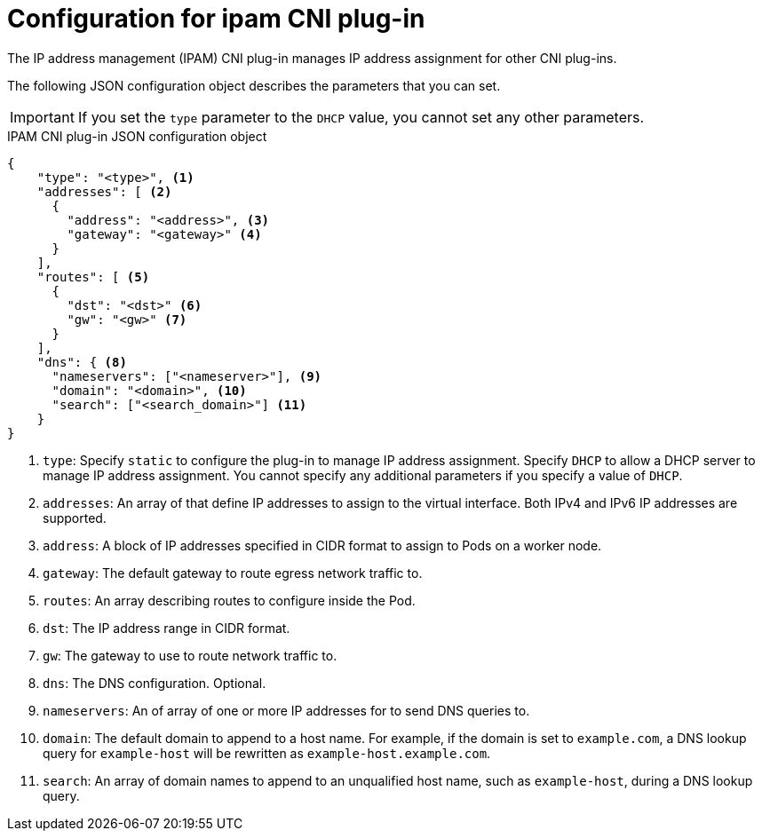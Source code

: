 // Module included in the following assemblies:
//

// Because the Cluster Network Operator abstracts the configuration for
// Macvlan, including IPAM configuration, this must be provided as YAML
// for the Macvlan CNI plug-in only. In the future other Multus plug-ins
// might be managed the same way by the CNO.

ifeval::["{context}" == "configuring-macvlan"]
:yaml:
endif::[]
ifeval::["{context}" != "configuring-macvlan"]
:json:
endif::[]

:type: pass:q[Specify `static` to configure the plug-in to manage IP address \
assignment. Specify `DHCP` to allow a DHCP server to manage IP \
address assignment. You cannot specify any additional parameters if you \
specify a value of `DHCP`.]

:addresses: pass:q[that define IP addresses to assign to the virtual \
interface. Both IPv4 and IPv6 IP addresses are supported.]

:address: pass:q[A block of IP addresses specified in CIDR format to assign \
to Pods on a worker node.]

:address-gateway: pass:q[The default gateway to route egress network traffic to.]

:routes: pass:q[describing routes to configure inside the Pod.]

:route: pass:q[The IP address range in CIDR format.]

:route-gateway: pass:q[The gateway to use to route network traffic to.]

:dns: pass:q[The DNS configuration. Optional.]

:nameservers: pass:q[one or more IP addresses for to send DNS queries to.]

:domain: pass:q[The default domain to append to a host name. For example, if the \
domain is set to `example.com`, a DNS lookup query for `example-host` will be \
rewritten as `example-host.example.com`.]

:search: pass:q[An array of domain names to append to an unqualified host name, \
such as `example-host`, during a DNS lookup query.]

[id="nw-multus-ipam-object_{context}"]
= Configuration for ipam CNI plug-in

The IP address management (IPAM) CNI plug-in manages IP address assignment for
other CNI plug-ins.

ifdef::json[]
The following JSON configuration object describes the parameters that you can set.
endif::json[]

ifdef::yaml[]
The following YAML configuration describes the parameters that you can set.
endif::yaml[]

IMPORTANT: If you set the `type` parameter to the `DHCP` value, you cannot set
any other parameters.

ifdef::json[]
.IPAM CNI plug-in JSON configuration object
[source,json]
----
{
    "type": "<type>", <1>
    "addresses": [ <2>
      {
        "address": "<address>", <3>
        "gateway": "<gateway>" <4>
      }
    ],
    "routes": [ <5>
      {
        "dst": "<dst>" <6>
        "gw": "<gw>" <7>
      }
    ],
    "dns": { <8>
      "nameservers": ["<nameserver>"], <9>
      "domain": "<domain>", <10>
      "search": ["<search_domain>"] <11>
    }
}
----
<1> `type`: {type}

<2> `addresses`: An array of {addresses}

<3> `address`: {address}

<4> `gateway`: {address-gateway}

<5> `routes`: An array {routes}

<6> `dst`: {route}

<7> `gw`: {route-gateway}

<8> `dns`: {dns}

<9> `nameservers`: An of array of {nameservers}

<10> `domain`: {domain}

<11> `search`: {search}
endif::json[]

// YAML uses collection and mapping to describe arrays and objects

ifdef::yaml[]
.ipam CNI plug-in YAML configuration object
[source,yaml]
----
ipamConfig: <1>
  type: <type> <2>
  ... <3>
----
<1> `ipamConfig`: The ipam configuration.

<2> `type`: {type}

<3> If you set the `type` parameter to `static`, then provide the
`staticIPAMConfig` parameter.

== Static ipam configuration YAML

.Static ipam configuration YAML
[source,yaml]
----
staticIPAMConfig:
  addresses: <1>
  - address: <address> <2>
    gateway: <gateway> <3>
  routes: <4>
  - destination: <destination> <5>
    gateway: <gateway> <6>
  dns: <7>
    nameservers: <8>
    - <nameserver>
    domain: <domain> <9>
    search: <10>
    - <search_domain>
----
<1> `addresses`: A collection of mappings {addresses}

<2> `address`: {address}

<3> `gateway`: {address-gateway}

<4> `routes`: A collection of mappings {routes}

<5> `destination`: {route}

<6> `gateway`: {route-gateway}

<7> `dns`: {dns}

<8> `nameservers`: A collection of {nameservers}

<9> `domain`: {domain}

<10> `search`: {search}

== Example ipam configuration YAML

The following example shows an ipam configuration for static IP addresses:

[source,yaml]
----
ipamConfig:
  type: static
  staticIPAMConfig:
    addresses:
    - address: 198.51.100.11/24
      gateway: 198.51.100.10
    routes:
    - destination: 0.0.0.0/0
      gateway: 198.51.100.1
    dns:
      nameservers:
      - 198.51.100.1
      - 198.51.100.2
      domain: testDNS.example
      search:
      - testdomain1.example
      - testdomain2.example
----

The following example shows an ipam configuration for DHCP:

[source,yaml]
----
ipamConfig:
  type: DHCP
----
endif::yaml[]
